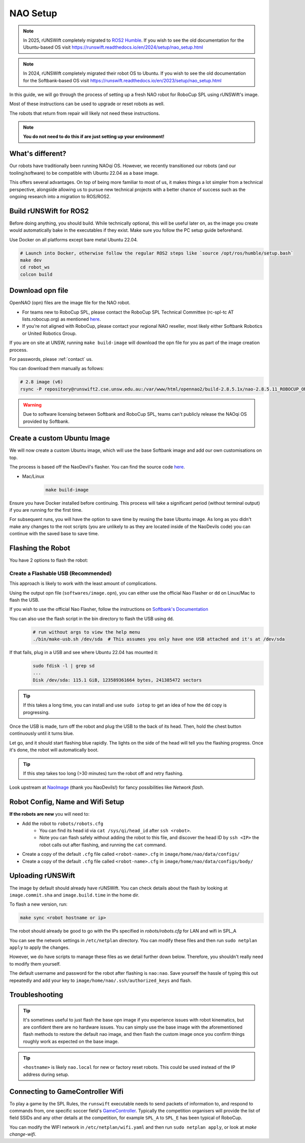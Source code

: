 ##################
NAO Setup
##################

.. note::

    In 2025, rUNSWift completely migrated to `ROS2 Humble <https://docs.ros.org/en/humble/index.html>`_. If you wish to see the old documentation for the
    Ubuntu-based OS visit https://runswift.readthedocs.io/en/2024/setup/nao_setup.html

.. note::

    In 2024, rUNSWift completely migrated their robot OS to Ubuntu. If you wish to see the old documentation for the
    Softbank-based OS visit https://runswift.readthedocs.io/en/2023/setup/nao_setup.html

In this guide, we will go through the process of setting up a fresh NAO robot for RoboCup SPL using rUNSWift's image.

Most of these instructions can be used to upgrade or reset robots as well.

The robots that return from repair will likely not need these instructions.

.. note::
 **You do not need to do this if are just setting up your environment!**

*****************
What's different?
*****************
Our robots have traditionally been running NAOqi OS. However, we recently transitioned our robots (and our tooling/software) to be compatible with Ubuntu 22.04 as a base image.

This offers several advantages. On top of being more familiar to most of us, it makes things a lot simpler from a technical perspective,
alongside allowing us to pursue new technical projects with a better chance of success such as the ongoing research into a migration to ROS/ROS2.

***********************
Build rUNSWift for ROS2
***********************
Before doing anything, you should build. While technically optional, this will be useful later on, as the image
you create would automatically bake in the executables if they exist. Make sure you follow the PC setup guide beforehand.

Use Docker on all platforms except bare metal Ubuntu 22.04.

.. code-block:: bash

    # Launch into Docker, otherwise follow the regular ROS2 steps like `source /opt/ros/humble/setup.bash`
    make dev
    cd robot_ws
    colcon build


*****************
Download opn file
*****************

OpenNAO (opn) files are the image file for the NAO robot.

- For teams new to RoboCup SPL, please contact the RoboCup SPL Technical Committee (rc-spl-tc AT lists.robocup.org) as mentioned `here <https://spl.robocup.org/v6-support/>`_.

- If you're not aligned with RoboCup, please contact your regional NAO reseller, most likely either Softbank Robotics or United Robotics Group.


If you are on site at UNSW, running ``make build-image`` will download the opn file for you as part of the image creation process.

For passwords, please :ref:`contact` us.

You can download them manually as follows:

.. code-block:: bash

    # 2.8 image (v6)
    rsync -P repository@runswift2.cse.unsw.edu.au:/var/www/html/opennao2/build-2.8.5.1x/nao-2.8.5.11_ROBOCUP_ONLY_with_root.opn .


.. warning::
    Due to software licensing between Softbank and RoboCup SPL, teams can't publicly release the NAOqi OS provided by Softbank.

****************************
Create a custom Ubuntu Image
****************************
We will now create a custom Ubuntu image, which will use the base Softbank image and add our own customisations on top.

The process is based off the NaoDevil's flasher. You can find the source code `here <https://github.com/NaoDevils/NaoImage>`_.

- Mac/Linux
    .. code-block:: bash

        make build-image

Ensure you have Docker installed before continuing. This process will take a significant period (without terminal output) if you are running for the first time.

For subsequent runs, you will have the option to save time by reusing the base Ubuntu image.
As long as you didn't make any changes to the root scripts (you are unlikely to as they are located inside of the NaoDevils code) you can continue with the saved base to save time.

******************
Flashing the Robot
******************

You have 2 options to flash the robot:


Create a Flashable USB (Recommended)
************************************

This approach is likely to work with the least amount of complications.

Using the output opn file (``softwares/image.opn``), you can either use the official Nao Flasher or ``dd`` on Linux/Mac to flash the USB.

If you wish to use the official Nao Flasher, follow the instructions on `Softbank's Documentation <http://doc.aldebaran.com/2-1/software/naoflasher/naoflasher.html>`_

You can also use the flash script in the bin directory to flash the USB using ``dd``.
    .. code-block:: bash

        # run without args to view the help menu
        ./bin/make-usb.sh /dev/sda  # This assumes you only have one USB attached and it's at /dev/sda

If that fails, plug in a USB and see where Ubuntu 22.04 has mounted it:
    .. code-block:: bash

        sudo fdisk -l | grep sd
        ...
        Disk /dev/sda: 115.1 GiB, 123589361664 bytes, 241385472 sectors

.. tip::
    If this takes a long time, you can install and use ``sudo iotop`` to get an idea of how the ``dd`` copy is progressing.

Once the USB is made, turn off the robot and plug the USB to the back of its head. Then, hold the chest button continuously until it turns blue.

Let go, and it should start flashing blue rapidly. The lights on the side of the head will tell you the flashing progress. Once it's done, the robot will automatically boot.

.. tip::
    If this step takes too long (>30 minutes) turn the robot off and retry flashing.

Look upstream at `NaoImage <https://github.com/NaoDevils/NaoImage/>`_ (thank you NaoDevils!) for fancy possibilities like `Network flash`.

*********************************
Robot Config, Name and Wifi Setup
*********************************
**If the robots are new** you will need to:

* Add the robot to ``robots/robots.cfg``
    * You can find its head id via ``cat /sys/qi/head_id`` after ``ssh <robot>``.
    * Note you can flash safely without adding the robot to this file, and discover the head ID by ``ssh <IP>`` the robot calls out after flashing, and running the ``cat`` command.
* Create a copy of the default ``.cfg`` file called ``<robot-name>.cfg`` in ``image/home/nao/data/configs/``
* Create a copy of the default ``.cfg`` file called ``<robot-name>.cfg`` in ``image/home/nao/data/configs/body/``

*********************************
Uploading rUNSWift
*********************************

The image by default should already have rUNSWift. You can check details about the flash by looking at ``image.commit.sha`` and ``image.build.time`` in the home dir.

To flash a new version, run:

.. code-block:: bash

    make sync <robot hostname or ip>

The robot should already be good to go with the IPs specified in `robots/robots.cfg` for LAN and wifi in SPL_A

You can see the network settings in ``/etc/netplan`` directory. You can modify these files and then run ``sudo netplan apply`` to apply the changes.

However, we do have scripts to manage these files as we detail further down below. Therefore, you shouldn't really need to modify them yourself.

The default username and password for the robot after flashing is ``nao:nao``.
Save yourself the hassle of typing this out repeatedly and add your key to ``image/home/nao/.ssh/authorized_keys`` and flash.

*********************************
Troubleshooting
*********************************

.. tip::

    It's sometimes useful to just flash the base opn image if you experience issues with robot kinematics, but are confident there are no hardware issues.
    You can simply use the base image with the aforementioned flash methods to restore the default nao image, and then flash the custom image once you confirm
    things roughly work as expected on the base image.

.. tip::

    ``<hostname>`` is likely ``nao.local`` for new or factory reset robots. This could be used instead of the IP address during setup.


*********************************
Connecting to GameController Wifi
*********************************

To play a game by the SPL Rules, the ``runswift`` executable needs to send packets of
information to, and respond to commands from, one specific soccer field's
`GameController <https://github.com/RoboCup-SPL/GameController3/>`_. Typically the
competition organisers will provide the list of field SSIDs and any other details
at the competition, for example ``SPL_A`` to ``SPL_E`` has been typical of RoboCup.

You can modify the WIFI network in ``/etc/netplan/wifi.yaml`` and then run ``sudo netplan apply``, or look at `make change-wifi`.
